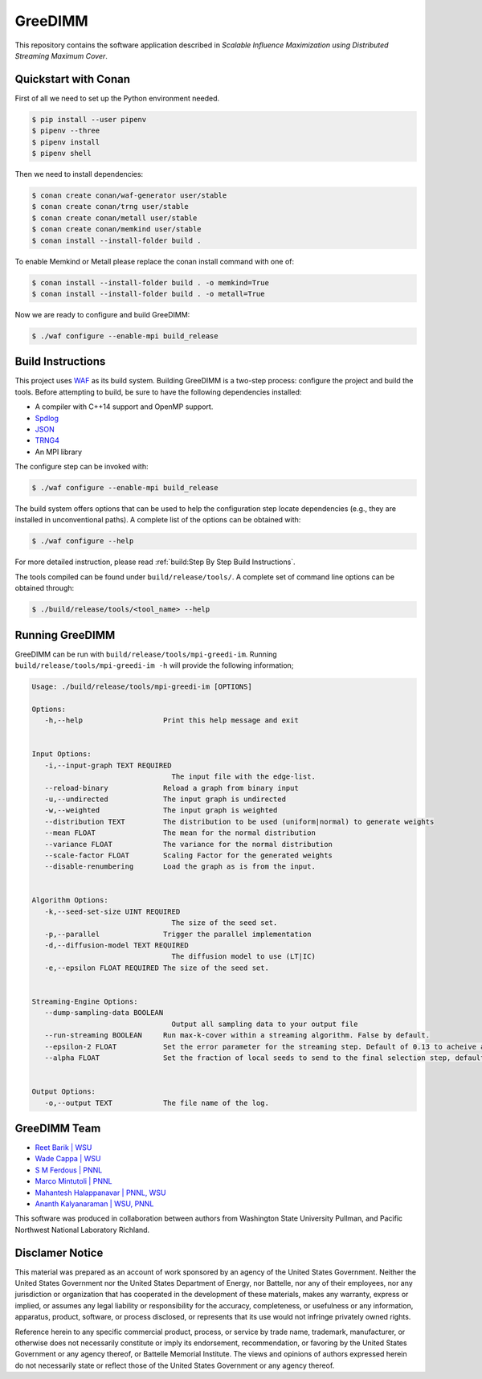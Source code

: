 GreeDIMM
*******

This repository contains the software application described in *Scalable Influence Maximization using Distributed Streaming Maximum Cover*.

Quickstart with Conan
=====================

First of all we need to set up the Python environment needed.

.. code-block:: shell

   $ pip install --user pipenv
   $ pipenv --three
   $ pipenv install
   $ pipenv shell

Then we need to install dependencies:

.. code-block:: shell

   $ conan create conan/waf-generator user/stable
   $ conan create conan/trng user/stable
   $ conan create conan/metall user/stable
   $ conan create conan/memkind user/stable
   $ conan install --install-folder build .

To enable Memkind or Metall please replace the conan install command with one of:

.. code-block:: shell

   $ conan install --install-folder build . -o memkind=True
   $ conan install --install-folder build . -o metall=True


Now we are ready to configure and build GreeDIMM:

.. code-block:: shell

   $ ./waf configure --enable-mpi build_release


Build Instructions
==================

This project uses `WAF <https://waf.io>`_ as its build system.  Building GreeDIMM
is a two-step process: configure the project and build the tools.  Before
attempting to build, be sure to have the following dependencies installed:

- A compiler with C++14 support and OpenMP support.
- `Spdlog <https://github.com/gabime/spdlog>`_
- `JSON <https://github.com/nlohmann/json>`_
- `TRNG4 <https://github.com/rabauke/trng4>`_
- An MPI library

The configure step can be invoked with:

.. code-block:: shell

   $ ./waf configure --enable-mpi build_release

The build system offers options that can be used to help the configuration step
locate dependencies (e.g., they are installed in unconventional paths).  A
complete list of the options can be obtained with:

.. code-block:: shell

   $ ./waf configure --help

For more detailed instruction, please read :ref:`build:Step By Step Build
Instructions`.

The tools compiled can be found under ``build/release/tools/``.  A complete set of
command line options can be obtained through:

.. code-block:: shell

   $ ./build/release/tools/<tool_name> --help

Running GreeDIMM
================

GreeDIMM can be run with ``build/release/tools/mpi-greedi-im``. Running ``build/release/tools/mpi-greedi-im -h`` will provide the following information; 

.. code-block::
   
   Usage: ./build/release/tools/mpi-greedi-im [OPTIONS]

   Options:
      -h,--help                   Print this help message and exit
      

   Input Options:
      -i,--input-graph TEXT REQUIRED
                                    The input file with the edge-list.
      --reload-binary             Reload a graph from binary input
      -u,--undirected             The input graph is undirected
      -w,--weighted               The input graph is weighted
      --distribution TEXT         The distribution to be used (uniform|normal) to generate weights
      --mean FLOAT                The mean for the normal distribution
      --variance FLOAT            The variance for the normal distribution
      --scale-factor FLOAT        Scaling Factor for the generated weights
      --disable-renumbering       Load the graph as is from the input.


   Algorithm Options:
      -k,--seed-set-size UINT REQUIRED
                                    The size of the seed set.
      -p,--parallel               Trigger the parallel implementation
      -d,--diffusion-model TEXT REQUIRED
                                    The diffusion model to use (LT|IC)
      -e,--epsilon FLOAT REQUIRED The size of the seed set.


   Streaming-Engine Options:
      --dump-sampling-data BOOLEAN
                                    Output all sampling data to your output file
      --run-streaming BOOLEAN     Run max-k-cover within a streaming algorithm. False by default.
      --epsilon-2 FLOAT           Set the error parameter for the streaming step. Default of 0.13 to acheive approximation garuntee of 21%
      --alpha FLOAT               Set the fraction of local seeds to send to the final selection step, defaults to 1


   Output Options:
      -o,--output TEXT            The file name of the log.


GreeDIMM Team
============

- `Reet Barik | WSU <reet.barik@wsu.edu>`_
- `Wade Cappa | WSU <wade.cappa@wsu.edu>`_
- `S M Ferdous | PNNL <sm.ferdous@pnnl.gov>`_
- `Marco Mintutoli | PNNL <marco.minutoli@pnnl.gov>`_
- `Mahantesh Halappanavar | PNNL, WSU <mahantesh.halappanavar@pnnl.gov>`_
- `Ananth Kalyanaraman | WSU, PNNL <ananth@wsu.edu>`_

This software was produced in collaboration between authors from Washington State University Pullman, and Pacific Northwest National Laboratory Richland. 

Disclamer Notice
================

This material was prepared as an account of work sponsored by an agency of the
United States Government.  Neither the United States Government nor the United
States Department of Energy, nor Battelle, nor any of their employees, nor any
jurisdiction or organization that has cooperated in the development of these
materials, makes any warranty, express or implied, or assumes any legal
liability or responsibility for the accuracy, completeness, or usefulness or any
information, apparatus, product, software, or process disclosed, or represents
that its use would not infringe privately owned rights.

Reference herein to any specific commercial product, process, or service by
trade name, trademark, manufacturer, or otherwise does not necessarily
constitute or imply its endorsement, recommendation, or favoring by the United
States Government or any agency thereof, or Battelle Memorial Institute. The
views and opinions of authors expressed herein do not necessarily state or
reflect those of the United States Government or any agency thereof.

.. raw:: html

   <div align=center>
   <pre style="align-text:center">
   PACIFIC NORTHWEST NATIONAL LABORATORY
   operated by
   BATTELLE
   for the
   UNITED STATES DEPARTMENT OF ENERGY
   under Contract DE-AC05-76RL01830
   </pre>
   </div>
